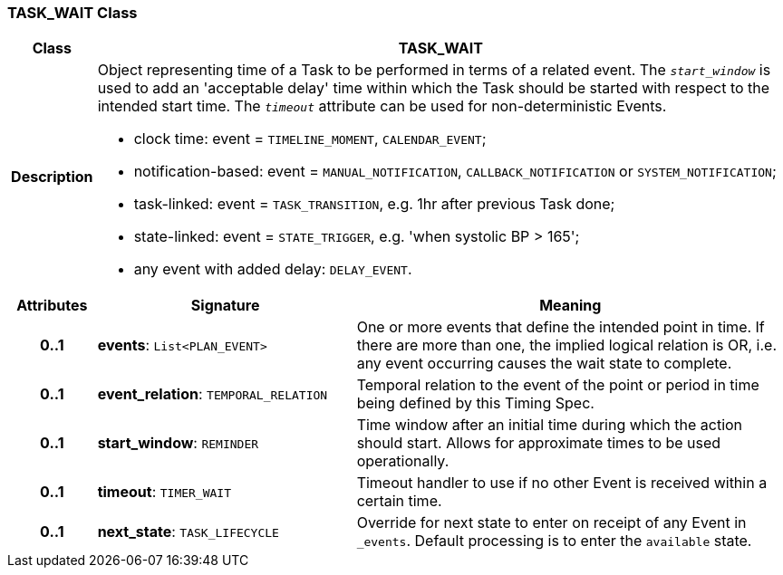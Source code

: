 === TASK_WAIT Class

[cols="^1,3,5"]
|===
h|*Class*
2+^h|*TASK_WAIT*

h|*Description*
2+a|Object representing time of a Task to be performed in terms of a related event. The `_start_window_` is used to add an 'acceptable delay' time within which the Task should be started with respect to the intended start time. The `_timeout_` attribute can be used for non-deterministic Events.

* clock time: event = `TIMELINE_MOMENT`, `CALENDAR_EVENT`;
* notification-based: event = `MANUAL_NOTIFICATION`, `CALLBACK_NOTIFICATION` or `SYSTEM_NOTIFICATION`;
* task-linked: event = `TASK_TRANSITION`, e.g. 1hr after previous Task done;
* state-linked: event = `STATE_TRIGGER`, e.g. 'when systolic BP > 165';
* any event with added delay: `DELAY_EVENT`.

h|*Attributes*
^h|*Signature*
^h|*Meaning*

h|*0..1*
|*events*: `List<PLAN_EVENT>`
a|One or more events that define the intended point in time. If there are more than one, the implied logical relation is OR, i.e. any event occurring causes the wait state to complete.

h|*0..1*
|*event_relation*: `TEMPORAL_RELATION`
a|Temporal relation to the event of the point or period in time being defined by this Timing Spec.

h|*0..1*
|*start_window*: `REMINDER`
a|Time window after an initial time during which the action should start. Allows for approximate times to be used operationally.

h|*0..1*
|*timeout*: `TIMER_WAIT`
a|Timeout handler to use if no other Event is received within a certain time.

h|*0..1*
|*next_state*: `TASK_LIFECYCLE`
a|Override for next state to enter on receipt of any Event in `_events`. Default processing is to enter the `available` state.
|===
